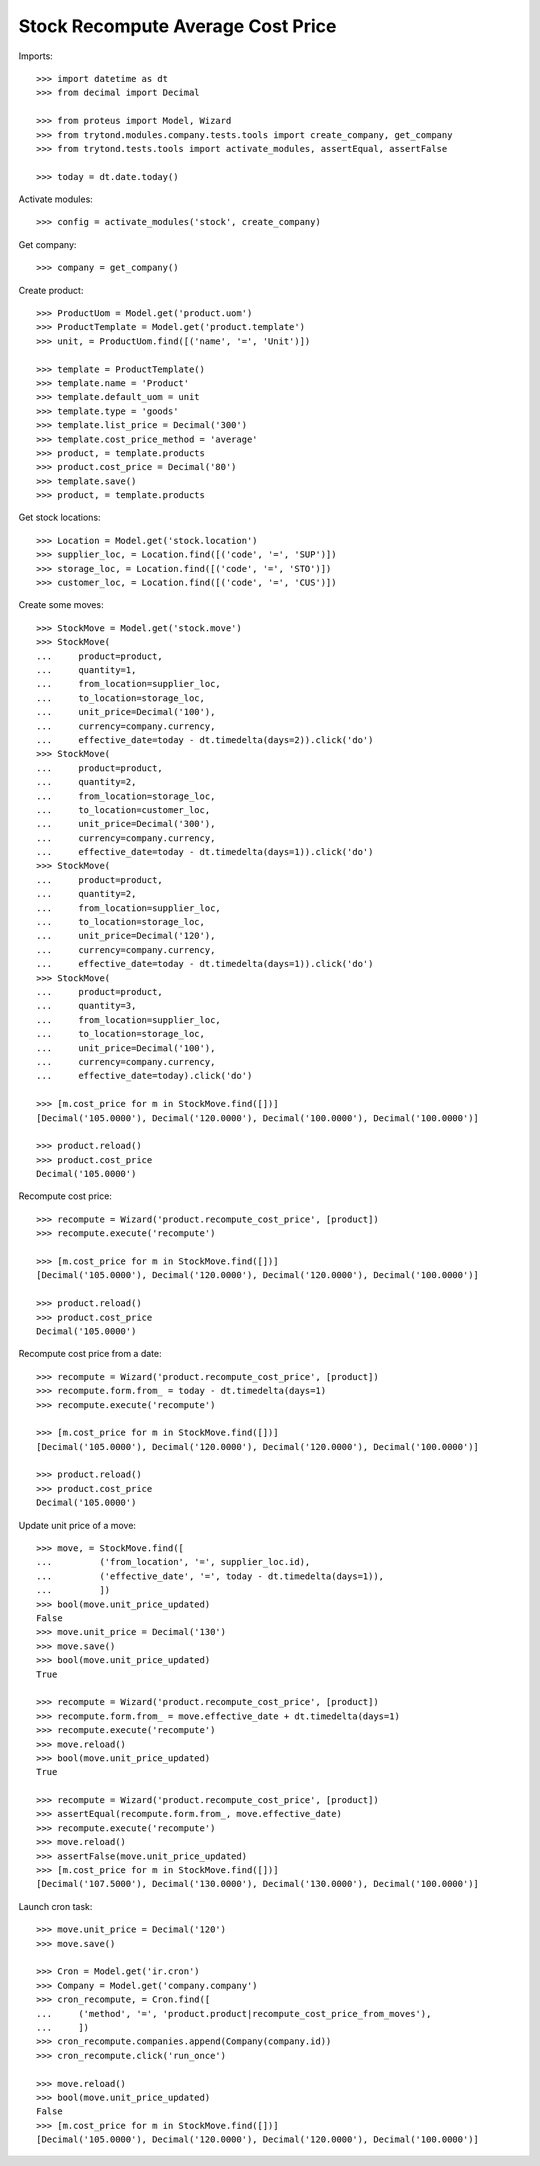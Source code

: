 ==================================
Stock Recompute Average Cost Price
==================================

Imports::

    >>> import datetime as dt
    >>> from decimal import Decimal

    >>> from proteus import Model, Wizard
    >>> from trytond.modules.company.tests.tools import create_company, get_company
    >>> from trytond.tests.tools import activate_modules, assertEqual, assertFalse

    >>> today = dt.date.today()

Activate modules::

    >>> config = activate_modules('stock', create_company)

Get company::

    >>> company = get_company()

Create product::

    >>> ProductUom = Model.get('product.uom')
    >>> ProductTemplate = Model.get('product.template')
    >>> unit, = ProductUom.find([('name', '=', 'Unit')])

    >>> template = ProductTemplate()
    >>> template.name = 'Product'
    >>> template.default_uom = unit
    >>> template.type = 'goods'
    >>> template.list_price = Decimal('300')
    >>> template.cost_price_method = 'average'
    >>> product, = template.products
    >>> product.cost_price = Decimal('80')
    >>> template.save()
    >>> product, = template.products

Get stock locations::

    >>> Location = Model.get('stock.location')
    >>> supplier_loc, = Location.find([('code', '=', 'SUP')])
    >>> storage_loc, = Location.find([('code', '=', 'STO')])
    >>> customer_loc, = Location.find([('code', '=', 'CUS')])

Create some moves::

    >>> StockMove = Model.get('stock.move')
    >>> StockMove(
    ...     product=product,
    ...     quantity=1,
    ...     from_location=supplier_loc,
    ...     to_location=storage_loc,
    ...     unit_price=Decimal('100'),
    ...     currency=company.currency,
    ...     effective_date=today - dt.timedelta(days=2)).click('do')
    >>> StockMove(
    ...     product=product,
    ...     quantity=2,
    ...     from_location=storage_loc,
    ...     to_location=customer_loc,
    ...     unit_price=Decimal('300'),
    ...     currency=company.currency,
    ...     effective_date=today - dt.timedelta(days=1)).click('do')
    >>> StockMove(
    ...     product=product,
    ...     quantity=2,
    ...     from_location=supplier_loc,
    ...     to_location=storage_loc,
    ...     unit_price=Decimal('120'),
    ...     currency=company.currency,
    ...     effective_date=today - dt.timedelta(days=1)).click('do')
    >>> StockMove(
    ...     product=product,
    ...     quantity=3,
    ...     from_location=supplier_loc,
    ...     to_location=storage_loc,
    ...     unit_price=Decimal('100'),
    ...     currency=company.currency,
    ...     effective_date=today).click('do')

    >>> [m.cost_price for m in StockMove.find([])]
    [Decimal('105.0000'), Decimal('120.0000'), Decimal('100.0000'), Decimal('100.0000')]

    >>> product.reload()
    >>> product.cost_price
    Decimal('105.0000')

Recompute cost price::

    >>> recompute = Wizard('product.recompute_cost_price', [product])
    >>> recompute.execute('recompute')

    >>> [m.cost_price for m in StockMove.find([])]
    [Decimal('105.0000'), Decimal('120.0000'), Decimal('120.0000'), Decimal('100.0000')]

    >>> product.reload()
    >>> product.cost_price
    Decimal('105.0000')

Recompute cost price from a date::

    >>> recompute = Wizard('product.recompute_cost_price', [product])
    >>> recompute.form.from_ = today - dt.timedelta(days=1)
    >>> recompute.execute('recompute')

    >>> [m.cost_price for m in StockMove.find([])]
    [Decimal('105.0000'), Decimal('120.0000'), Decimal('120.0000'), Decimal('100.0000')]

    >>> product.reload()
    >>> product.cost_price
    Decimal('105.0000')

Update unit price of a move::

    >>> move, = StockMove.find([
    ...         ('from_location', '=', supplier_loc.id),
    ...         ('effective_date', '=', today - dt.timedelta(days=1)),
    ...         ])
    >>> bool(move.unit_price_updated)
    False
    >>> move.unit_price = Decimal('130')
    >>> move.save()
    >>> bool(move.unit_price_updated)
    True

    >>> recompute = Wizard('product.recompute_cost_price', [product])
    >>> recompute.form.from_ = move.effective_date + dt.timedelta(days=1)
    >>> recompute.execute('recompute')
    >>> move.reload()
    >>> bool(move.unit_price_updated)
    True

    >>> recompute = Wizard('product.recompute_cost_price', [product])
    >>> assertEqual(recompute.form.from_, move.effective_date)
    >>> recompute.execute('recompute')
    >>> move.reload()
    >>> assertFalse(move.unit_price_updated)
    >>> [m.cost_price for m in StockMove.find([])]
    [Decimal('107.5000'), Decimal('130.0000'), Decimal('130.0000'), Decimal('100.0000')]

Launch cron task::

    >>> move.unit_price = Decimal('120')
    >>> move.save()

    >>> Cron = Model.get('ir.cron')
    >>> Company = Model.get('company.company')
    >>> cron_recompute, = Cron.find([
    ...     ('method', '=', 'product.product|recompute_cost_price_from_moves'),
    ...     ])
    >>> cron_recompute.companies.append(Company(company.id))
    >>> cron_recompute.click('run_once')

    >>> move.reload()
    >>> bool(move.unit_price_updated)
    False
    >>> [m.cost_price for m in StockMove.find([])]
    [Decimal('105.0000'), Decimal('120.0000'), Decimal('120.0000'), Decimal('100.0000')]
